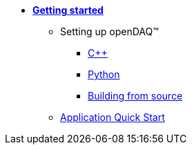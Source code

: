 * xref:quick_start.adoc[**Getting started**]

** Setting up openDAQ(TM)
*** xref:quick_start_setting_up_cpp.adoc[{cpp}]
*** xref:quick_start_setting_up_python.adoc[Python]
*** xref:quick_start_building_opendaq.adoc[Building from source]
** xref:quick_start_application.adoc[Application Quick Start]